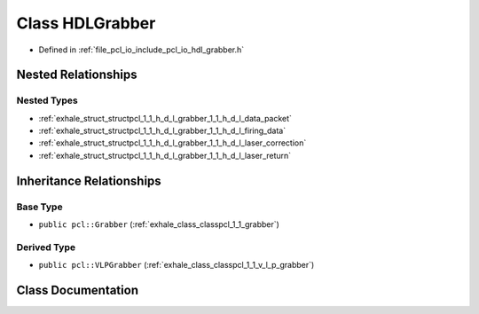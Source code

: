 .. _exhale_class_classpcl_1_1_h_d_l_grabber:

Class HDLGrabber
================

- Defined in :ref:`file_pcl_io_include_pcl_io_hdl_grabber.h`


Nested Relationships
--------------------


Nested Types
************

- :ref:`exhale_struct_structpcl_1_1_h_d_l_grabber_1_1_h_d_l_data_packet`
- :ref:`exhale_struct_structpcl_1_1_h_d_l_grabber_1_1_h_d_l_firing_data`
- :ref:`exhale_struct_structpcl_1_1_h_d_l_grabber_1_1_h_d_l_laser_correction`
- :ref:`exhale_struct_structpcl_1_1_h_d_l_grabber_1_1_h_d_l_laser_return`


Inheritance Relationships
-------------------------

Base Type
*********

- ``public pcl::Grabber`` (:ref:`exhale_class_classpcl_1_1_grabber`)


Derived Type
************

- ``public pcl::VLPGrabber`` (:ref:`exhale_class_classpcl_1_1_v_l_p_grabber`)


Class Documentation
-------------------


.. doxygenclass:: pcl::HDLGrabber
   :members:
   :protected-members:
   :undoc-members: